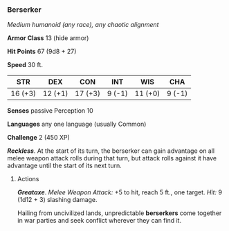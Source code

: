 *** Berserker
:PROPERTIES:
:CUSTOM_ID: berserker
:END:
/Medium humanoid (any race), any chaotic alignment/

*Armor Class* 13 (hide armor)

*Hit Points* 67 (9d8 + 27)

*Speed* 30 ft.

| STR     | DEX     | CON     | INT    | WIS     | CHA    |
|---------+---------+---------+--------+---------+--------|
| 16 (+3) | 12 (+1) | 17 (+3) | 9 (-1) | 11 (+0) | 9 (-1) |

*Senses* passive Perception 10

*Languages* any one language (usually Common)

*Challenge* 2 (450 XP)

*/Reckless/*. At the start of its turn, the berserker can gain advantage
on all melee weapon attack rolls during that turn, but attack rolls
against it have advantage until the start of its next turn.

****** Actions
:PROPERTIES:
:CUSTOM_ID: actions
:END:
*/Greataxe/*. /Melee Weapon Attack:/ +5 to hit, reach 5 ft., one target.
/Hit:/ 9 (1d12 + 3) slashing damage.

Hailing from uncivilized lands, unpredictable *berserkers* come together
in war parties and seek conflict wherever they can find it.
